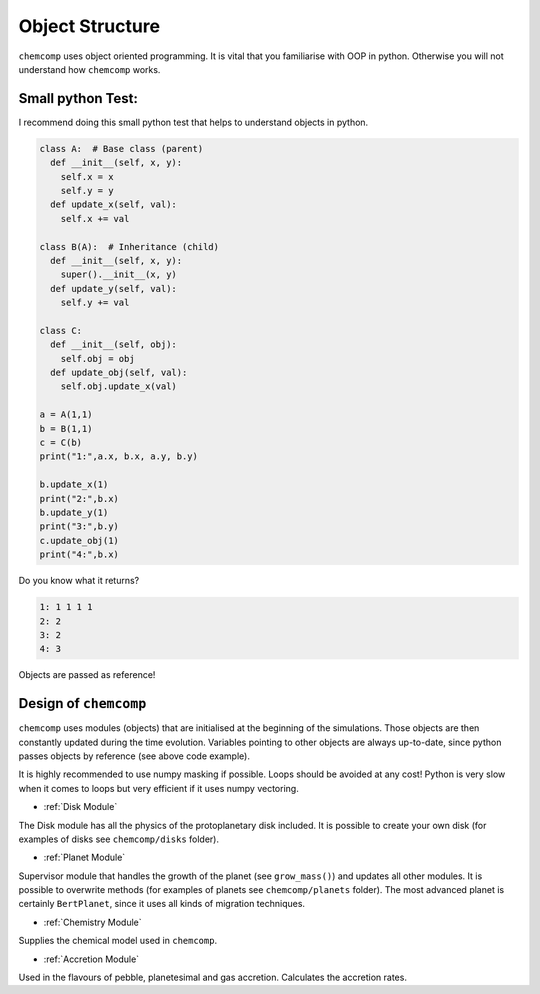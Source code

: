 Object Structure
----------------

``chemcomp`` uses object oriented programming.
It is vital that you familiarise with OOP in python. Otherwise you will not understand how ``chemcomp`` works.

Small python Test:
""""""""""""""""""

I recommend doing this small python test that helps to understand objects in python.

.. code-block :: python

   class A:  # Base class (parent)
     def __init__(self, x, y):
       self.x = x
       self.y = y
     def update_x(self, val):
       self.x += val

   class B(A):  # Inheritance (child)
     def __init__(self, x, y):
       super().__init__(x, y)
     def update_y(self, val):
       self.y += val

   class C:
     def __init__(self, obj):
       self.obj = obj
     def update_obj(self, val):
       self.obj.update_x(val)

   a = A(1,1)
   b = B(1,1)
   c = C(b)
   print("1:",a.x, b.x, a.y, b.y)

   b.update_x(1)
   print("2:",b.x)
   b.update_y(1)
   print("3:",b.y)
   c.update_obj(1)
   print("4:",b.x)

Do you know what it returns? 

.. code-block :: bash

   1: 1 1 1 1
   2: 2
   3: 2
   4: 3


Objects are passed as reference!

Design of ``chemcomp``
""""""""""""""""""""""

``chemcomp`` uses modules (objects) that are initialised at the beginning of the simulations. Those objects are then constantly updated during the time evolution. Variables pointing to other objects are always up-to-date, since python passes objects by reference (see above code example).

It is highly recommended to use numpy masking if possible. Loops should be avoided at any cost! Python is very slow when it comes to loops but very efficient if it uses numpy vectoring.

* :ref:`Disk Module`

The Disk module has all the physics of the protoplanetary disk included. It is possible to create your own disk (for examples of disks see ``chemcomp/disks`` folder).

* :ref:`Planet Module`

Supervisor module that handles the growth of the planet (see ``grow_mass()``) and updates all other modules. It is possible to overwrite methods (for examples of planets see ``chemcomp/planets`` folder). The most advanced planet is certainly ``BertPlanet``, since it uses all kinds of migration techniques.

* :ref:`Chemistry Module`

Supplies the chemical model used in ``chemcomp``.

* :ref:`Accretion Module`

Used in the flavours of pebble, planetesimal and gas accretion. Calculates the accretion rates.

